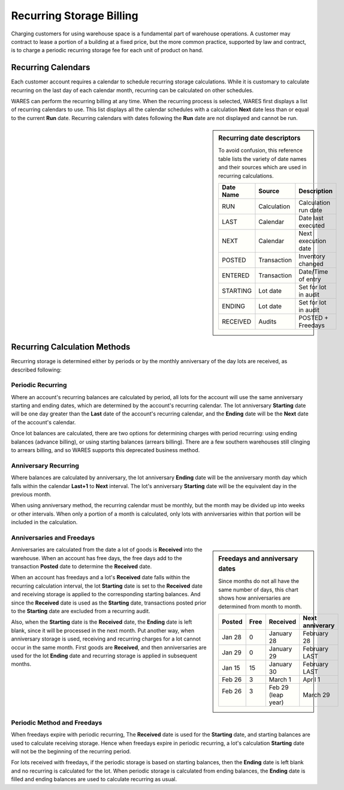 .. _bill_recurring:

#############################
Recurring Storage Billing
#############################

Charging customers for using warehouse space is a fundamental part of warehouse operations. A customer may contract to lease a portion of a building at a fixed 
price, but the more common practice, supported by law and contract, is to 
charge a periodic recurring storage fee for each unit of product on hand.

Recurring Calendars
=============================

Each customer account requires a calendar to schedule recurring storage 
calculations. While it is customary to calculate recurring on the last day of 
each calendar month, recurring can be calculated on other schedules. 

WARES can perform the recurring billing at any time. When the recurring process 
is selected, WARES first displays a list of recurring calendars to use. This 
list displays all the calendar schedules with a calculation **Next** date less 
than or equal to the current **Run** date. Recurring calendars with dates 
following the **Run** date are not displayed and cannot be run. 

.. sidebar:: Recurring date descriptors 

   To avoid confusion, this reference table lists the variety of date names and 
   their sources which are used in recurring calculations.

   +-----------+--------------+-----------------------+
   | Date Name | Source       | Description           |
   +===========+==============+=======================+
   | RUN       | Calculation  | Calculation run date  |
   +-----------+--------------+-----------------------+
   | LAST      | Calendar     | Date last executed    |
   +-----------+--------------+-----------------------+
   | NEXT      | Calendar     | Next execution date   |
   +-----------+--------------+-----------------------+
   | POSTED    | Transaction  | Inventory changed     |
   +-----------+--------------+-----------------------+
   | ENTERED   | Transaction  | Date/Time of entry    |
   +-----------+--------------+-----------------------+
   | STARTING  | Lot date     | Set for lot in audit  |
   +-----------+--------------+-----------------------+
   | ENDING    | Lot date     | Set for lot in audit  |
   +-----------+--------------+-----------------------+
   | RECEIVED  | Audits       | POSTED + Freedays     |
   +-----------+--------------+-----------------------+

Recurring Calculation Methods
=============================

Recurring storage is determined either by periods or by the monthly anniversary 
of the day lots are received, as described following:

Periodic Recurring
-----------------------------

Where an account's recurring balances are calculated by period, all lots for 
the account will use the same anniversary starting and ending dates, which are 
determined by the account's recurring calendar. The lot anniversary 
**Starting** date will be one day greater than the **Last** date of the 
account's recurring calendar, and the **Ending** date will be the **Next** date 
of the account's calendar.

Once lot balances are calculated, there are two options for determining charges 
with period recurring: using ending balances (advance billing), or using 
starting balances (arrears billing). There are a few southern warehouses still 
clinging to arrears billing, and so WARES supports this deprecated business 
method. 

Anniversary Recurring 
-----------------------------

Where balances are calculated by anniversary, the lot anniversary **Ending** 
date will be the anniversary month day which falls within the calendar 
**Last+1** to **Next** interval. The lot's anniversary **Starting** date will 
be the equivalent day in the previous month.

When using anniversary method, the recurring calendar must be monthly, but the 
month may be divided up into weeks or other intervals. When only a portion of a 
month is calculated, only lots with anniversaries within that portion will 
be included in the calculation.

Anniversaries and Freedays
-----------------------------

.. sidebar:: Freedays and anniversary dates

   Since months do not all have the same number of days, this chart shows how 
   anniversaries are determined from month to month.

   +----------+------+--------------+------------------+
   | Posted   | Free | Received     | Next anniverary  |
   +==========+======+==============+==================+
   | Jan 28   | 0    | January 28   | February 28      |
   +----------+------+--------------+------------------+
   | Jan 29   | 0    | January 29   | February LAST    |
   +----------+------+--------------+------------------+
   | Jan 15   | 15   | January 30   | February LAST    |
   +----------+------+--------------+------------------+
   | Feb 26   | 3    | March 1      | April 1          |
   +----------+------+--------------+------------------+
   || Feb 26  || 3   || Feb 29      || March 29        |
   ||         ||     || (leap year) |                  |
   +----------+------+--------------+------------------+

Anniversaries are calculated from the date a lot of goods is **Received** into 
the warehouse. When an account has free days, the free days add to the 
transaction **Posted** date to determine the **Received** date. 

When an account has freedays and a lot's **Received** date falls within the 
recurring calculation interval, the lot **Starting** date is set to the 
**Received** date and receiving storage is applied to the corresponding 
starting balances. And since the **Received** date is used as the **Starting** 
date, transactions posted prior to the **Starting** date are excluded from a 
recurring audit. 

Also, when the **Starting** date is the **Received** date, the **Ending** date 
is left blank, since it will be processed in the next month. Put another way, 
when anniversary storage is used, receiving and recurring charges for a lot 
cannot occur in the same month. First goods are **Received**, and then 
anniversaries are used for the lot **Ending** date and recurring storage is 
applied in subsequent months. 

Periodic Method and Freedays
-----------------------------

When freedays expire with periodic recurring, The **Received** date is used for 
the **Starting** date, and starting balances are used to calculate receiving 
storage. Hence when freedays expire in periodic recurring, a lot's calculation 
**Starting** date will not be the beginning of the recurring period.

For lots received with freedays, if the periodic storage is based on starting 
balances, then the **Ending** date is left blank and no recurring is calculated 
for the lot. When periodic storage is calculated from ending balances, the 
**Ending** date is filled and ending balances are used to calculate recurring 
as usual.
